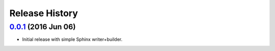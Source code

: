 Release History
===============

`0.0.1`_ (2016 Jun 06)
----------------------
- Initial release with simple Sphinx writer+builder.

.. _Next Release: https://github.com/dave-shawley/sphinx-swagger/compare/0.0.1...HEAD
.. _0.0.1: https://github.com/dave-shawley/sphinx-swagger/compare/0.0.0...0.0.1
